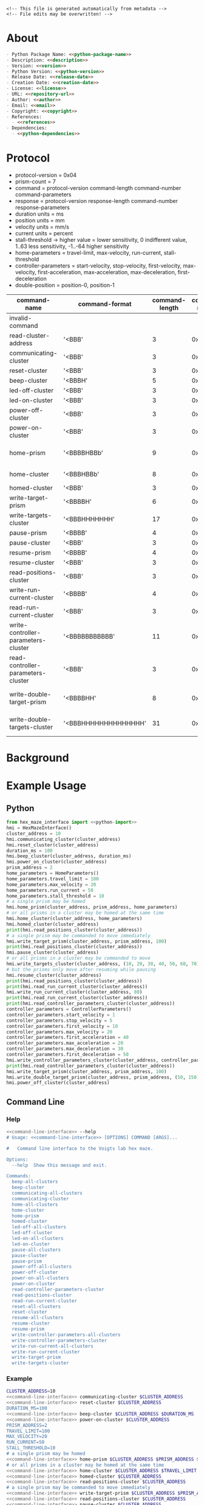 #+EXPORT_FILE_NAME: ../README.md
#+OPTIONS: toc:1 |:t ^:nil tags:nil

# Place warning at the top of the exported file
#+BEGIN_EXAMPLE
<!-- This file is generated automatically from metadata -->
<!-- File edits may be overwritten! -->
#+END_EXAMPLE

* Project Specific Variables                                       :noexport:

#+NAME: python-package-name
#+BEGIN_SRC text :exports none :noweb yes
hex_maze_interface
#+END_SRC

#+NAME: repository-name
#+BEGIN_SRC text :exports none :noweb yes
hex_maze_interface_python
#+END_SRC

#+NAME: guix-name
#+BEGIN_SRC text :exports none :noweb yes
python-hex-maze-interface
#+END_SRC

#+NAME: version
#+BEGIN_SRC text :exports none :noweb yes
4.0.0
#+END_SRC

#+NAME: description
#+BEGIN_SRC text :exports none :noweb yes
Python interface to the Voigts lab hex maze.
#+END_SRC

#+NAME: python-version
#+BEGIN_SRC text :exports none :noweb yes
3.11
#+END_SRC

#+NAME: python-dependencies
#+BEGIN_SRC text :exports none :noweb yes
click
python3-nmap
#+END_SRC

#+NAME: guix-dependencies
#+BEGIN_SRC text :exports none :noweb yes
python-click
python-nmap
#+END_SRC

#+NAME: python-import
#+BEGIN_SRC text :exports none :noweb yes
HexMazeInterface, MazeException, HomeParameters, ControllerParameters
#+END_SRC

#+NAME: command-line-interface
#+BEGIN_SRC text :exports none :noweb yes
maze
#+END_SRC

#+NAME: references
#+BEGIN_SRC text :exports none :noweb yes
https://github.com/janelia-experimental-technology/hex-maze
https://github.com/janelia-kicad/prism-pcb
https://github.com/janelia-kicad/cluster-pcb
https://github.com/janelia-arduino/ClusterController
https://github.com/janelia-arduino/TMC51X0
#+END_SRC

#+NAME: creation-date
#+BEGIN_SRC text :exports none :noweb yes
2024-01-14
#+END_SRC

#+NAME: image-width
#+BEGIN_SRC text :exports none :noweb yes
1920
#+END_SRC

#+NAME: documentation-dir
#+BEGIN_SRC text :exports none :noweb yes
documentation
#+END_SRC

#+NAME: img-dir
#+BEGIN_SRC text :exports none :noweb yes
<<documentation-dir>>/img
#+END_SRC

* General and Derived Variables                                    :noexport:

#+NAME: release-month-day
#+BEGIN_SRC emacs-lisp :exports none :noweb yes
(format-time-string "%m-%d")
#+END_SRC

#+NAME: release-year
#+BEGIN_SRC emacs-lisp :exports none :noweb yes
(format-time-string "%Y")
#+END_SRC

#+NAME: release-date
#+BEGIN_SRC text :exports none :noweb yes
<<release-year()>>-<<release-month-day()>>
#+END_SRC

#+NAME: license
#+BEGIN_SRC text :exports none :noweb yes
BSD-3-Clause
#+END_SRC

#+NAME: guix-license
#+BEGIN_SRC text :exports none :noweb yes
license:bsd-3
#+END_SRC

#+NAME: license-files
#+BEGIN_SRC text :exports none :noweb yes
LICENSE
#+END_SRC

#+NAME: repository-organization
#+BEGIN_SRC text :exports none :noweb yes
janelia-python
#+END_SRC

#+NAME: forge
#+BEGIN_SRC text :exports none :noweb yes
github.com
#+END_SRC

#+NAME: repository-url
#+BEGIN_SRC text :exports none :noweb yes
https://<<forge>>/<<repository-organization>>/<<repository-name>>
#+END_SRC

#+NAME: git-clone-url-ssh
#+BEGIN_SRC text :exports none :noweb yes
git@<<forge>>:<<repository-organization>>/<<repository-name>>.git
#+END_SRC

#+NAME: author-given-name
#+BEGIN_SRC text :exports none :noweb yes
Peter
#+END_SRC

#+NAME: author-family-name
#+BEGIN_SRC text :exports none :noweb yes
Polidoro
#+END_SRC

#+NAME: author
#+BEGIN_SRC text :exports none :noweb yes
<<author-given-name>> <<author-family-name>>
#+END_SRC

#+NAME: email
#+BEGIN_SRC text :exports none :noweb yes
peter@polidoro.io
#+END_SRC

#+NAME: affiliation
#+BEGIN_SRC text :exports none :noweb yes
Howard Hughes Medical Institute
#+END_SRC

#+NAME: copyright
#+BEGIN_SRC text :exports none :noweb yes
<<release-year()>> <<affiliation>>
#+END_SRC

#+NAME: programming-language
#+BEGIN_SRC text :exports none :noweb yes
Python 3
#+END_SRC

* About

#+BEGIN_SRC markdown :noweb yes
- Python Package Name: <<python-package-name>>
- Description: <<description>>
- Version: <<version>>
- Python Version: <<python-version>>
- Release Date: <<release-date>>
- Creation Date: <<creation-date>>
- License: <<license>>
- URL: <<repository-url>>
- Author: <<author>>
- Email: <<email>>
- Copyright: <<copyright>>
- References:
  - <<references>>
- Dependencies:
  - <<python-dependencies>>
#+END_SRC

* Protocol

- protocol-version = 0x04
- prism-count = 7
- command = protocol-version command-length command-number command-parameters
- response = protocol-version response-length command-number response-parameters
- duration units = ms
- position units = mm
- velocity units = mm/s
- current units = percent
- stall-threshold -> higher value = lower sensitivity, 0 indifferent value, 1..63 less sensitivity, -1..-64 higher sensitivity
- home-parameters = travel-limit, max-velocity, run-current, stall-threshold
- controller-parameters = start-velocity, stop-velocity, first-velocity, max-velocity, first-acceleration, max-acceleration, max-deceleration, first-deceleration
- double-position = position-0, position-1

| command-name                        | command-format       | command-length | command-number | command-parameters             | response-format | response-length | response-parameters    |
|-------------------------------------+----------------------+----------------+----------------+--------------------------------+-----------------+-----------------+------------------------|
| invalid-command                     |                      |                |                |                                | '<BBB'          |               3 | 0xEE                   |
| read-cluster-address                | '<BBB'               |              3 |           0x01 |                                | '<BBBB'         |               4 | 0x00..0xFF             |
| communicating-cluster               | '<BBB'               |              3 |           0x02 |                                | '<BBBL'         |               7 | 0x12345678             |
| reset-cluster                       | '<BBB'               |              3 |           0x03 |                                | '<BBB'          |               3 |                        |
| beep-cluster                        | '<BBBH'              |              5 |           0x04 | duration                       | '<BBB'          |               3 |                        |
| led-off-cluster                     | '<BBB'               |              3 |           0x05 |                                | '<BBB'          |               3 |                        |
| led-on-cluster                      | '<BBB'               |              3 |           0x06 |                                | '<BBB'          |               3 |                        |
| power-off-cluster                   | '<BBB'               |              3 |           0x07 |                                | '<BBB'          |               3 |                        |
| power-on-cluster                    | '<BBB'               |              3 |           0x08 |                                | '<BBB'          |               3 |                        |
| home-prism                          | '<BBBBHBBb'          |              9 |           0x09 | prism-address, home-parameters | '<BBBB'         |               4 | prism-address          |
| home-cluster                        | '<BBBHBBb'           |              8 |           0x0A | home-parameters                | '<BBB'          |               3 |                        |
| homed-cluster                       | '<BBB'               |              3 |           0x0B |                                | '<BBBBBBBBBB'   |              10 | 0..1[prism-count]      |
| write-target-prism                  | '<BBBBH'             |              6 |           0x0C | prism-address, position        | '<BBBB'         |               4 | prism-address          |
| write-targets-cluster               | '<BBBHHHHHHH'        |             17 |           0x0D | position[prism-count]          | '<BBB'          |               3 |                        |
| pause-prism                         | '<BBBB'              |              4 |           0x0E | prism-address                  | '<BBBB'         |               4 | prism-address          |
| pause-cluster                       | '<BBB'               |              3 |           0x0F |                                | '<BBB'          |               3 |                        |
| resume-prism                        | '<BBBB'              |              4 |           0x10 | prism-address                  | '<BBBB'         |               4 | prism-address          |
| resume-cluster                      | '<BBB'               |              3 |           0x11 |                                | '<BBB'          |               3 |                        |
| read-positions-cluster              | '<BBB'               |              3 |           0x12 |                                | '<BBBhhhhhhh'   |              17 | -1..32767[prism-count] |
| write-run-current-cluster           | '<BBBB'              |              4 |           0x13 | run-current                    | '<BBB'          |               3 |                        |
| read-run-current-cluster            | '<BBB'               |              3 |           0x14 |                                | '<BBBB'         |               4 | run-current            |
| write-controller-parameters-cluster | '<BBBBBBBBBBB'       |             11 |           0x15 | controller-parameters          | '<BBB'          |               3 |                        |
| read-controller-parameters-cluster  | '<BBB'               |              3 |           0x16 |                                | '<BBBBBBBBBBB'  |              11 | controller-parameters  |
| write-double-target-prism           | '<BBBBHH'            |              8 |           0x17 | prism-address, double-position | '<BBBB'         |               4 | prism-address          |
| write-double-targets-cluster        | '<BBBHHHHHHHHHHHHHH' |             31 |           0x18 | double-position[prism-count]   | '<BBB'          |               3 |                        |

* Background

#+BEGIN_SRC python :noweb yes :exports results :results output raw
from pathlib import Path
path = Path('..') / Path('<<img-dir>>')
for child in path.iterdir():
    if '.png' in str(child):
        print(f'#+html: <img src="./<<img-dir>>/{child.name}" width="<<image-width>>">\n')
#+END_SRC

* Example Usage

** Python

#+BEGIN_SRC python :noweb yes
from hex_maze_interface import <<python-import>>
hmi = HexMazeInterface()
cluster_address = 10
hmi.communicating_cluster(cluster_address)
hmi.reset_cluster(cluster_address)
duration_ms = 100
hmi.beep_cluster(cluster_address, duration_ms)
hmi.power_on_cluster(cluster_address)
prism_address = 2
home_parameters = HomeParameters()
home_parameters.travel_limit = 100
home_parameters.max_velocity = 20
home_parameters.run_current = 50
home_parameters.stall_threshold = 10
# a single prism may be homed
hmi.home_prism(cluster_address, prism_address, home_parameters)
# or all prisms in a cluster may be homed at the same time
hmi.home_cluster(cluster_address, home_parameters)
hmi.homed_cluster(cluster_address)
print(hmi.read_positions_cluster(cluster_address))
# a single prism may be commanded to move immediately
hmi.write_target_prism(cluster_address, prism_address, 100)
print(hmi.read_positions_cluster(cluster_address))
hmi.pause_cluster(cluster_address)
# or all prisms in a cluster may be commanded to move
hmi.write_targets_cluster(cluster_address, (10, 20, 30, 40, 50, 60, 70))
# but the prisms only move after resuming while pausing
hmi.resume_cluster(cluster_address)
print(hmi.read_positions_cluster(cluster_address))
print(hmi.read_run_current_cluster(cluster_address))
hmi.write_run_current_cluster(cluster_address, 80)
print(hmi.read_run_current_cluster(cluster_address))
print(hmi.read_controller_parameters_cluster(cluster_address))
controller_parameters = ControllerParameters()
controller_parameters.start_velocity = 1
controller_parameters.stop_velocity = 5
controller_parameters.first_velocity = 10
controller_parameters.max_velocity = 20
controller_parameters.first_acceleration = 40
controller_parameters.max_acceleration = 20
controller_parameters.max_deceleration = 30
controller_parameters.first_deceleration = 50
hmi.write_controller_parameters_cluster(cluster_address, controller_parameters)
print(hmi.read_controller_parameters_cluster(cluster_address))
hmi.write_target_prism(cluster_address, prism_address, 100)
hmi.write_double_target_prism(cluster_address, prism_address, (50, 150))
hmi.power_off_cluster(cluster_address)
#+END_SRC

** Command Line

*** Help

#+BEGIN_SRC sh :noweb yes
<<command-line-interface>> --help
# Usage: <<command-line-interface>> [OPTIONS] COMMAND [ARGS]...

#   Command line interface to the Voigts lab hex maze.

Options:
  --help  Show this message and exit.

Commands:
  beep-all-clusters
  beep-cluster
  communicating-all-clusters
  communicating-cluster
  home-all-clusters
  home-cluster
  home-prism
  homed-cluster
  led-off-all-clusters
  led-off-cluster
  led-on-all-clusters
  led-on-cluster
  pause-all-clusters
  pause-cluster
  pause-prism
  power-off-all-clusters
  power-off-cluster
  power-on-all-clusters
  power-on-cluster
  read-controller-parameters-cluster
  read-positions-cluster
  read-run-current-cluster
  reset-all-clusters
  reset-cluster
  resume-all-clusters
  resume-cluster
  resume-prism
  write-controller-parameters-all-clusters
  write-controller-parameters-cluster
  write-run-current-all-clusters
  write-run-current-cluster
  write-target-prism
  write-targets-cluster
#+END_SRC

*** Example

#+BEGIN_SRC sh :noweb yes
CLUSTER_ADDRESS=10
<<command-line-interface>> communicating-cluster $CLUSTER_ADDRESS
<<command-line-interface>> reset-cluster $CLUSTER_ADDRESS
DURATION_MS=100
<<command-line-interface>> beep-cluster $CLUSTER_ADDRESS $DURATION_MS
<<command-line-interface>> power-on-cluster $CLUSTER_ADDRESS
PRISM_ADDRESS=2
TRAVEL_LIMIT=100
MAX_VELOCITY=20
RUN_CURRENT=50
STALL_THRESHOLD=10
# a single prism may be homed
<<command-line-interface>> home-prism $CLUSTER_ADDRESS $PRISM_ADDRESS $TRAVEL_LIMIT $MAX_VELOCITY $RUN_CURRENT $STALL_THRESHOLD
# or all prisms in a cluster may be homed at the same time
<<command-line-interface>> home-cluster $CLUSTER_ADDRESS $TRAVEL_LIMIT $MAX_VELOCITY $RUN_CURRENT $STALL_THRESHOLD
<<command-line-interface>> homed-cluster $CLUSTER_ADDRESS
<<command-line-interface>> read-positions-cluster $CLUSTER_ADDRESS
# a single prism may be commanded to move immediately
<<command-line-interface>> write-target-prism $CLUSTER_ADDRESS $PRISM_ADDRESS 100
<<command-line-interface>> read-positions-cluster $CLUSTER_ADDRESS
<<command-line-interface>> pause-cluster $CLUSTER_ADDRESS
# or all prisms in a cluster may be commanded to move
<<command-line-interface>> write-targets-cluster $CLUSTER_ADDRESS 10 20 30 40 50 60 70
# but the prisms only move after resuming while pausing
<<command-line-interface>> resume-cluster $CLUSTER_ADDRESS
<<command-line-interface>> read-positions-cluster $CLUSTER_ADDRESS
<<command-line-interface>> read-run-current-cluster $CLUSTER_ADDRESS
<<command-line-interface>> write-run-current-cluster $CLUSTER_ADDRESS 80
<<command-line-interface>> read-run-current-cluster $CLUSTER_ADDRESS
START_VELOCITY=1
STOP_VELOCITY=5
FIRST_VELOCITY=10
MAX_VELOCITY=20
FIRST_ACCELERATION=40
MAX_ACCELERATION=20
MAX_DECELERATION=30
FIRST_DECELERATION=50
<<command-line-interface>> write-controller-parameters-cluster $CLUSTER_ADDRESS \
$START_VELOCITY $STOP_VELOCITY $FIRST_VELOCITY $MAX_VELOCITY $FIRST_ACCELERATION \
$MAX_ACCELERATION $MAX_DECELERATION $FIRST_DECELERATION
<<command-line-interface>> write-target-prism $CLUSTER_ADDRESS $PRISM_ADDRESS 100
<<command-line-interface>> power-off-cluster $CLUSTER_ADDRESS
#+END_SRC

* Installation

[[https://github.com/janelia-python/python_setup]]

** GNU/Linux
*** Ethernet

C-x C-f /sudo::/etc/network/interfaces

#+BEGIN_SRC sh
auto eth1

iface eth1 inet static

    address 192.168.10.2

    netmask 255.255.255.0

    gateway 192.168.10.1

    dns-nameserver 8.8.8.8 8.8.4.4
#+END_SRC

#+BEGIN_SRC sh
nmap -sn 192.168.10.0/24
nmap -p 7777 192.168.10.3
nmap -sV -p 80,7777 192.168.10.0/24
#+END_SRC

#+BEGIN_SRC sh
sudo -E guix shell nmap
sudo -E guix shell wireshark -- wireshark
#+END_SRC

#+BEGIN_SRC sh
make guix-container
#+END_SRC

*** Serial
**** Drivers

GNU/Linux computers usually have all of the necessary drivers already installed,
but users need the appropriate permissions to open the device and communicate
with it.

Udev is the GNU/Linux subsystem that detects when things are plugged into your
computer.

Udev may be used to detect when a device is plugged into the computer and
automatically give permission to open that device.

If you plug a sensor into your computer and attempt to open it and get an error
such as: "FATAL: cannot open /dev/ttyACM0: Permission denied", then you need to
install udev rules to give permission to open that device.

Udev rules may be downloaded as a file and placed in the appropriate directory
using these instructions:

[[https://docs.platformio.org/en/stable/core/installation/udev-rules.html][99-platformio-udev.rules]]

**** Download rules into the correct directory

#+BEGIN_SRC sh :noweb yes
curl -fsSL https://raw.githubusercontent.com/platformio/platformio-core/master/scripts/99-platformio-udev.rules | sudo tee /etc/udev/rules.d/99-platformio-udev.rules
#+END_SRC

**** Restart udev management tool

#+BEGIN_SRC sh :noweb yes
sudo service udev restart
#+END_SRC

**** Ubuntu/Debian users may need to add own “username” to the “dialout” group

#+BEGIN_SRC sh :noweb yes
sudo usermod -a -G dialout $USER
sudo usermod -a -G plugdev $USER
#+END_SRC

**** After setting up rules and groups

You will need to log out and log back in again (or reboot) for the user group changes to take effect.

After this file is installed, physically unplug and reconnect your board.

** Python Code

The Python code in this library may be installed in any number of ways, chose one.

**** pip

#+BEGIN_SRC sh :noweb yes
python3 -m venv ~/venvs/<<python-package-name>>
source ~/venvs/<<python-package-name>>/bin/activate
pip install <<python-package-name>>
#+END_SRC

**** guix

Setup guix-janelia channel:

https://github.com/guix-janelia/guix-janelia

#+BEGIN_SRC sh :noweb yes
guix install <<guix-name>>
#+END_SRC

** Windows

*** Python Code

The Python code in this library may be installed in any number of ways, chose one.

**** pip

#+BEGIN_SRC sh :noweb yes
python3 -m venv C:\venvs\<<python-package-name>>
C:\venvs\<<python-package-name>>\Scripts\activate
pip install <<python-package-name>>
#+END_SRC

* Development

** Clone Repository

#+BEGIN_SRC sh :noweb yes
git clone <<git-clone-url-ssh>>
cd <<repository-name>>
#+END_SRC

** Guix

*** Install Guix

[[https://guix.gnu.org/manual/en/html_node/Binary-Installation.html][Install Guix]]

*** Edit metadata.org

#+BEGIN_SRC sh :noweb yes
make -f .metadata/Makefile metadata-edits
#+END_SRC

*** Tangle metadata.org

#+BEGIN_SRC sh :noweb yes
make -f .metadata/Makefile metadata
#+END_SRC

*** Develop Python package

#+BEGIN_SRC sh :noweb yes
make -f .metadata/Makefile guix-dev-container
exit
#+END_SRC

*** Test Python package using ipython shell

#+BEGIN_SRC sh :noweb yes
make -f .metadata/Makefile guix-dev-container-ipython
import <<python-package-name>>
exit
#+END_SRC

*** Test Python package installation

#+BEGIN_SRC sh :noweb yes
make -f .metadata/Makefile guix-container
exit
#+END_SRC

*** Upload Python package to pypi

#+BEGIN_SRC sh :noweb yes
make -f .metadata/Makefile upload
#+END_SRC

*** Test direct device interaction using serial terminal

#+BEGIN_SRC sh :noweb yes
make -f .metadata/Makefile guix-dev-container-port-serial # PORT=/dev/ttyACM0
# make -f .metadata/Makefile PORT=/dev/ttyACM1 guix-dev-container-port-serial
? # help
[C-a][C-x] # to exit
#+END_SRC

** Docker

*** Install Docker Engine

[[https://docs.docker.com/engine/]]

*** Develop Python package

#+BEGIN_SRC sh :noweb yes
make -f .metadata/Makefile docker-dev-container
exit
#+END_SRC

*** Test Python package using ipython shell

#+BEGIN_SRC sh :noweb yes
make -f .metadata/Makefile docker-dev-container-ipython
import <<python-package-name>>
exit
#+END_SRC

*** Test Python package installation

#+BEGIN_SRC sh :noweb yes
make -f .metadata/Makefile docker-container
exit
#+END_SRC

* Tangled Files                                                    :noexport:

#+BEGIN_SRC scheme :tangle guix/channels.scm :exports none :noweb yes
;; This file is generated automatically from metadata
;; File edits may be overwritten!
(list (channel
        (name 'guix-janelia)
        (url "https://github.com/guix-janelia/guix-janelia.git")
        (branch "main")
        (commit
          "f0515b13bc942a5883f03832d347b19476c2e329"))
      (channel
        (name 'guix)
        (url "https://git.savannah.gnu.org/git/guix.git")
        (branch "master")
        (commit
          "2e3da9f8f280038ab720990b1a7b73d8ceee02bc")
        (introduction
          (make-channel-introduction
            "9edb3f66fd807b096b48283debdcddccfea34bad"
            (openpgp-fingerprint
              "BBB0 2DDF 2CEA F6A8 0D1D  E643 A2A0 6DF2 A33A 54FA")))))
#+END_SRC

#+BEGIN_SRC scheme :tangle guix/guix.scm :exports none :noweb yes
;; This file is generated automatically from metadata
;; File edits may be overwritten!
(use-modules
 (guix packages)
 (guix git-download)
 (guix gexp)
 ((guix licenses) #:prefix license:)
 (guix build-system python)
 (gnu packages base)
 (gnu packages emacs)
 (gnu packages emacs-xyz)
 (gnu packages admin)
 (gnu packages python)
 (gnu packages python-build)
 (gnu packages python-xyz)
 (gnu packages imagemagick)
 (gnu packages version-control)
 (gnu packages ncurses)
 (guix-janelia packages python-xyz)
 (guix-janelia packages python-janelia))

(define %source-dir (dirname (dirname (dirname (current-filename)))))

(define-public python-dev-package
  (package
    (name "python-dev-package")
    (version "dev")
    (source (local-file %source-dir
                        #:recursive? #t
                        #:select? (git-predicate %source-dir)))
    (build-system python-build-system)
    (native-inputs (list gnu-make
                         git
                         emacs
                         emacs-org
                         emacs-ox-gfm
                         python
                         python-wheel
                         python-twine
                         python-ipython
                         imagemagick
                         nmap))
    (propagated-inputs (list
                        ncurses
                        <<guix-dependencies>>))
    (home-page "")
    (synopsis "")
    (description "")
    (license <<guix-license>>)))

python-dev-package
#+END_SRC

#+BEGIN_SRC text :tangle docker/Dockerfile.dev :exports none :noweb yes
# first stage
FROM python:<<python-version>>-slim AS builder
COPY requirements.txt .

# install dependencies to the local user directory (eg. /root/.local)
RUN pip install --user -r requirements.txt
RUN pip install --user ipython

# second unnamed stage
FROM python:<<python-version>>-slim
WORKDIR /<<repository-name>>

# copy only the dependencies installation from the 1st stage image
COPY --from=builder /root/.local /root/.local
COPY ./ .

# update PATH environment variable
ENV PATH=/root/.local/bin:$PATH

CMD ["bash"]
#+END_SRC

#+BEGIN_SRC text :tangle docker/Dockerfile :exports none :noweb yes
FROM <<python-package-name>>-dev
WORKDIR /<<repository-name>>

RUN pip install --user .

CMD ["bash"]
#+END_SRC

#+BEGIN_SRC text :tangle ../Makefile :exports none :noweb yes
# This file is generated automatically from .metadata.org
# File edits may be overwritten!
include .metadata/Makefile
#+END_SRC

#+BEGIN_SRC text :tangle Makefile :exports none :noweb yes
# This file is generated automatically from metadata
# File edits may be overwritten!

.PHONY: upload
upload: metadata package twine add clean

MAKEFILE_PATH := $(abspath $(lastword $(MAKEFILE_LIST)))
MAKEFILE_DIR := $(notdir $(patsubst %/,%,$(dir $(MAKEFILE_PATH))))
GUIX-TIME-MACHINE = guix time-machine -C $(MAKEFILE_DIR)/guix/channels.scm
GUIX-SHELL = $(GUIX-TIME-MACHINE) -- shell -f $(MAKEFILE_DIR)/guix/guix.scm
GUIX-DEV-SHELL = $(GUIX-TIME-MACHINE) -- shell -D -f $(MAKEFILE_DIR)/guix/guix.scm
CONTAINER = --container --emulate-fhs --network --preserve='^DISPLAY$$' --preserve='^TERM$$'
GUIX-CONTAINER = $(GUIX-SHELL) $(CONTAINER)
GUIX-DEV-CONTAINER = $(GUIX-DEV-SHELL) $(CONTAINER)
VENV-SHELL = rm -rf .venv; mkdir .venv; python3 -m venv .venv; source .venv/bin/activate
DOCKER-DEV-IMAGE = docker build -f $(MAKEFILE_DIR)/docker/Dockerfile.dev -t <<python-package-name>>-dev .
DOCKER-DEV-CONTAINER = $(DOCKER-DEV-IMAGE); docker run -it <<python-package-name>>-dev
DOCKER-IMAGE = $(DOCKER-DEV-IMAGE); docker build -f $(MAKEFILE_DIR)/docker/Dockerfile -t <<python-package-name>> .
DOCKER-CONTAINER = $(DOCKER-IMAGE); docker run -it <<python-package-name>>

.PHONY: guix-dev-container
guix-dev-container:
	$(GUIX-DEV-CONTAINER)

.PHONY: guix-dev-container-ipython
guix-dev-container-ipython:
	$(GUIX-DEV-CONTAINER) -- ipython --no-autoindent

.PHONY: guix-container
guix-container:
	$(GUIX-CONTAINER) python-ipython --rebuild-cache

.PHONY: requirements.txt
requirements.txt:
	$(GUIX-DEV-CONTAINER) -- $(VENV-SHELL);\
	pip install .;\
	pip freeze --local --exclude <<python-package-name>> > requirements.txt;\
	deactivate;\
	rm -rf .venv

.PHONY: docker-dev-container
docker-dev-container:
	$(DOCKER-DEV-CONTAINER)

.PHONY: docker-dev-container-ipython
docker-dev-container-ipython:
	$(DOCKER-DEV-CONTAINER) ipython --no-autoindent

.PHONY: docker-container
docker-container:
	$(DOCKER-CONTAINER)

.PHONY: metadata-edits
metadata-edits:
	$(GUIX-DEV-CONTAINER) -- sh -c "emacs -q --no-site-file --no-site-lisp --no-splash -l $(MAKEFILE_DIR)/emacs/init.el --file $(MAKEFILE_DIR)/metadata.org"

.PHONY: metadata
metadata: requirements.txt
	$(GUIX-DEV-CONTAINER) -- sh -c "emacs --batch -Q  -l $(MAKEFILE_DIR)/emacs/init.el --eval '(process-org \"$(MAKEFILE_DIR)/metadata.org\")'"

.PHONY: package
package:
	$(GUIX-DEV-CONTAINER) -- sh -c "python3 setup.py sdist bdist_wheel"

.PHONY: twine
twine:
	$(GUIX-DEV-CONTAINER) --network --expose=$$HOME/.pypirc --expose=/etc/ssl/certs/ca-certificates.crt -- sh -c "twine upload dist/*"

.PHONY: add
add:
	$(GUIX-DEV-CONTAINER) -- sh -c "git add --all"

.PHONY: clean
clean:
	$(GUIX-DEV-CONTAINER) -- sh -c "git clean -xdf"

PORT-DIR = /dev
PORT = /dev/ttyACM0
GUIX-DEV-CONTAINER-PORT = $(GUIX-DEV-SHELL) $(CONTAINER) --expose=$(PORT-DIR)
GUIX-CONTAINER-PORT = $(GUIX-SHELL) $(CONTAINER) --expose=$(PORT-DIR)
DOCKER-DEV-CONTAINER-PORT = $(DOCKER-DEV-IMAGE); docker run -it --device=$(PORT) <<python-package-name>>-dev
DOCKER-CONTAINER-PORT = $(DOCKER-IMAGE); docker run -it --device=$(PORT) <<python-package-name>>

.PHONY: guix-dev-container-port-serial
guix-dev-container-port-serial:
	$(GUIX-DEV-CONTAINER-PORT) picocom -- picocom -b 2000000 -f n -y n -d 8 -p 1 -c $(PORT)

.PHONY: guix-dev-container-port-ipython
guix-dev-container-port-ipython:
	$(GUIX-DEV-CONTAINER-PORT) -- ipython --no-autoindent

.PHONY: guix-container-port
guix-container-port:
	$(GUIX-CONTAINER-PORT) python-ipython --rebuild-cache

.PHONY: docker-dev-container-port-ipython
docker-dev-container-port-ipython:
	$(DOCKER-DEV-CONTAINER-PORT) ipython --no-autoindent

.PHONY: docker-container-port
docker-container-port:
	$(DOCKER-CONTAINER-PORT)
#+END_SRC

#+BEGIN_SRC scheme :tangle emacs/init.el :exports none :noweb yes
;; This file is generated automatically from metadata
;; File edits may be overwritten!
(require 'org)
(require 'ox-org)

(eval-after-load "org"
  '(require 'ox-gfm nil t))

(setq make-backup-files nil)
(setq org-confirm-babel-evaluate nil)

(org-babel-do-load-languages
 'org-babel-load-languages
 '((org . t)
   (emacs-lisp . t)
   (lisp . t)
   (shell . t)
   (python . t)
   (scheme . t)))

(setq org-babel-python-command "python3")

(setq python-indent-guess-indent-offset t)
(setq python-indent-guess-indent-offset-verbose nil)

(defun tangle-org (org-file)
  "Tangle org file"
  (unless (string= "org" (file-name-extension org-file))
    (error "INFILE must be an org file."))
  (org-babel-tangle-file org-file))

(defun export-org-to-markdown (org-file)
  "Export org file to gfm file"
  (unless (string= "org" (file-name-extension org-file))
    (error "INFILE must be an org file."))
  (let ((org-file-buffer (find-file-noselect org-file)))
    (with-current-buffer org-file-buffer
      (org-open-file (org-gfm-export-to-markdown)))))

(defun process-org (org-file)
  "Tangle and export org file"
  (progn (tangle-org org-file)
         (export-org-to-markdown org-file)))


(setq enable-local-variables nil)
(setq tangle-external-files t)
(setq python-package-dir (concat "../" "<<python-package-name>>"))
#+END_SRC

#+HEADER: :tangle (if tangle-external-files "../AUTHORS" "no")
#+BEGIN_SRC text :exports none :noweb yes
<<author>>
#+END_SRC

#+HEADER: :tangle (if tangle-external-files "../codemeta.json" "no")
#+BEGIN_SRC js :exports none :noweb yes
{
    "@context": "https://doi.org/10.5063/schema/codemeta-2.0",
    "@type": "SoftwareSourceCode",
    "license": "https://spdx.org/licenses/<<license>>",
    "codeRepository": "<<repository-url>>",
    "dateCreated": "<<creation-date>>",
    "dateModified": "<<release-date>>",
    "name": "<<python-package-name>>",
    "version": "<<version>>",
    "description": "<<description>>",
    "programmingLanguage": [
        "<<programming-language>>"
    ],
    "author": [
        {
            "@type": "Person",
            "givenName": "<<author-given-name>>",
            "familyName": "<<author-family-name>>",
            "email": "<<email>>",
            "affiliation": {
                "@type": "Organization",
                "name": "<<affiliation>>"
            }
        }
    ]
}
#+END_SRC

#+HEADER: :tangle (if tangle-external-files "../pyproject.toml" "no")
#+BEGIN_SRC text :exports none :noweb yes
# This file is generated automatically from metadata
# File edits may be overwritten!
[build-system]
requires = ["setuptools"]
build-backed = "setuptools.build_meta"
#+END_SRC

#+HEADER: :tangle (if tangle-external-files "../setup.cfg" "no")
#+BEGIN_SRC text :exports none :noweb yes
# This file is generated automatically from metadata
# File edits may be overwritten!
[metadata]
name = <<python-package-name>>
version = <<version>>
author = <<author>>
author_email = <<email>>
url = <<repository-url>>
description = <<description>>
long_description = file: README.md
long_description_content_type = text/markdown
license = <<license>>
license_files = <<license-files>>
classifiers =
    Programming Language :: Python :: 3

[options]
packages = find:
install_requires =
    <<python-dependencies>>

[options.entry_points]
console_scripts =
    <<command-line-interface>> = <<python-package-name>>.cli:cli
#+END_SRC

#+HEADER: :tangle (if tangle-external-files "../setup.py" "no")
#+BEGIN_SRC python :exports none :noweb yes
"""<<description>>"""
# This file is generated automatically from metadata
# File edits may be overwritten!
from setuptools import setup


if __name__ == '__main__':
    setup()
#+END_SRC

#+HEADER: :tangle (if tangle-external-files  (concat python-package-dir "/__about__.py") "no")
#+BEGIN_SRC python :exports none :noweb yes
"""<<description>>"""
# This file is generated automatically from metadata
# File edits may be overwritten!

__version__ = '<<version>>'
__description__ = '<<description>>'
__license__ = '<<license>>'
__url__ = '<<repository-url>>'
__author__ = '<<author>>'
__email__ = '<<email>>'
__copyright__ = '<<copyright>>'
#+END_SRC

#+HEADER: :tangle (if tangle-external-files (concat python-package-dir "/__init__.py") "no")
#+BEGIN_SRC python :exports none :noweb yes
"""<<description>>"""
# This file is generated automatically from metadata
# File edits may be overwritten!
from <<python-package-name>>.__about__ import (
    __author__,
    __copyright__,
    __email__,
    __license__,
    __description__,
    __url__,
    __version__)

from .<<python-package-name>> import <<python-import>>
#+END_SRC

#+NAME: license-text
#+BEGIN_SRC text :exports none :noweb yes
Janelia Open-Source Software (3-clause BSD License)

Copyright <<copyright>>

Redistribution and use in source and binary forms, with or without modification,
are permitted provided that the following conditions are met:

1. Redistributions of source code must retain the above copyright notice, this
list of conditions and the following disclaimer.

2. Redistributions in binary form must reproduce the above copyright notice,
this list of conditions and the following disclaimer in the documentation and/or
other materials provided with the distribution.

3. Neither the name of the copyright holder nor the names of its contributors
may be used to endorse or promote products derived from this software without
specific prior written permission.

THIS SOFTWARE IS PROVIDED BY THE COPYRIGHT HOLDERS AND CONTRIBUTORS "AS IS" AND
ANY EXPRESS OR IMPLIED WARRANTIES, INCLUDING, BUT NOT LIMITED TO, THE IMPLIED
WARRANTIES OF MERCHANTABILITY AND FITNESS FOR A PARTICULAR PURPOSE ARE
DISCLAIMED. IN NO EVENT SHALL THE COPYRIGHT HOLDER OR CONTRIBUTORS BE LIABLE FOR
ANY DIRECT, INDIRECT, INCIDENTAL, SPECIAL, EXEMPLARY, OR CONSEQUENTIAL DAMAGES
(INCLUDING, BUT NOT LIMITED TO, PROCUREMENT OF SUBSTITUTE GOODS OR SERVICES;
LOSS OF USE, DATA, OR PROFITS; OR BUSINESS INTERRUPTION) HOWEVER CAUSED AND ON
ANY THEORY OF LIABILITY, WHETHER IN CONTRACT, STRICT LIABILITY, OR TORT
(INCLUDING NEGLIGENCE OR OTHERWISE) ARISING IN ANY WAY OUT OF THE USE OF THIS
SOFTWARE, EVEN IF ADVISED OF THE POSSIBILITY OF SUCH DAMAGE.
#+END_SRC

#+BEGIN_SRC text :tangle LICENSE :exports none :noweb yes
<<license-text>>
#+END_SRC

#+HEADER: :tangle (if tangle-external-files "../LICENSE" "no")
#+BEGIN_SRC text :exports none :noweb yes
<<license-text>>
#+END_SRC

;; Local Variables:
;; eval: (setq after-save-hook nil)
;; eval: (setq org-confirm-babel-evaluate nil)
;; eval: (setq tangle-external-files nil)
;; eval: (setq python-package-dir "")
;; End:
